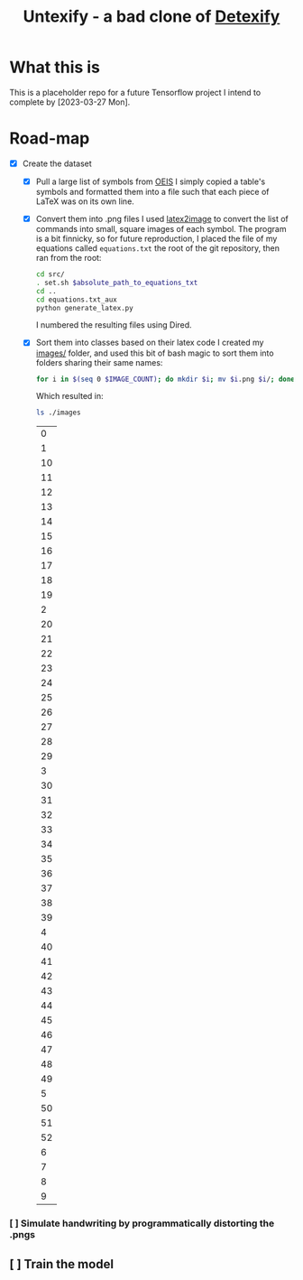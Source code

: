 #+title: Untexify - a bad clone of [[https://detexify.kirelabs.org/classify.html][Detexify]]
* What this is
This is a placeholder repo for a future Tensorflow project I intend to complete by [2023-03-27 Mon].
* Road-map
- [X] Create the dataset
  - [X] Pull a large list of symbols from [[https://oeis.org/wiki/List_of_LaTeX_mathematical_symbols][OEIS]]
    I simply copied a table's symbols and formatted them into a file such that each piece of LaTeX was on its own line.
  - [X] Convert them into .png files
    I used [[https://github.com/mtyrolski/latex2image.git][latex2image]] to convert the list of commands into small, square images of each symbol. The program is a bit finnicky, so for future reproduction, I placed the file of my equations called ~equations.txt~ the root of the git repository, then ran from the root:
    #+begin_src bash
    cd src/
    . set.sh $absolute_path_to_equations_txt
    cd ..
    cd equations.txt_aux
    python generate_latex.py
    #+end_src
    I numbered the resulting files using Dired.
  - [X] Sort them into classes based on their latex code
    I created my [[./images/][images/]] folder, and used this bit of bash magic to sort them into folders sharing their same names:
    #+begin_src bash
    for i in $(seq 0 $IMAGE_COUNT); do mkdir $i; mv $i.png $i/; done
    #+end_src
    Which resulted in:
    #+begin_src bash :results
    ls ./images
    #+end_src

    #+RESULTS:
    |  0 |
    |  1 |
    | 10 |
    | 11 |
    | 12 |
    | 13 |
    | 14 |
    | 15 |
    | 16 |
    | 17 |
    | 18 |
    | 19 |
    |  2 |
    | 20 |
    | 21 |
    | 22 |
    | 23 |
    | 24 |
    | 25 |
    | 26 |
    | 27 |
    | 28 |
    | 29 |
    |  3 |
    | 30 |
    | 31 |
    | 32 |
    | 33 |
    | 34 |
    | 35 |
    | 36 |
    | 37 |
    | 38 |
    | 39 |
    |  4 |
    | 40 |
    | 41 |
    | 42 |
    | 43 |
    | 44 |
    | 45 |
    | 46 |
    | 47 |
    | 48 |
    | 49 |
    |  5 |
    | 50 |
    | 51 |
    | 52 |
    |  6 |
    |  7 |
    |  8 |
    |  9 |

*** [ ] Simulate handwriting by programmatically distorting the .pngs
** [ ] Train the model
